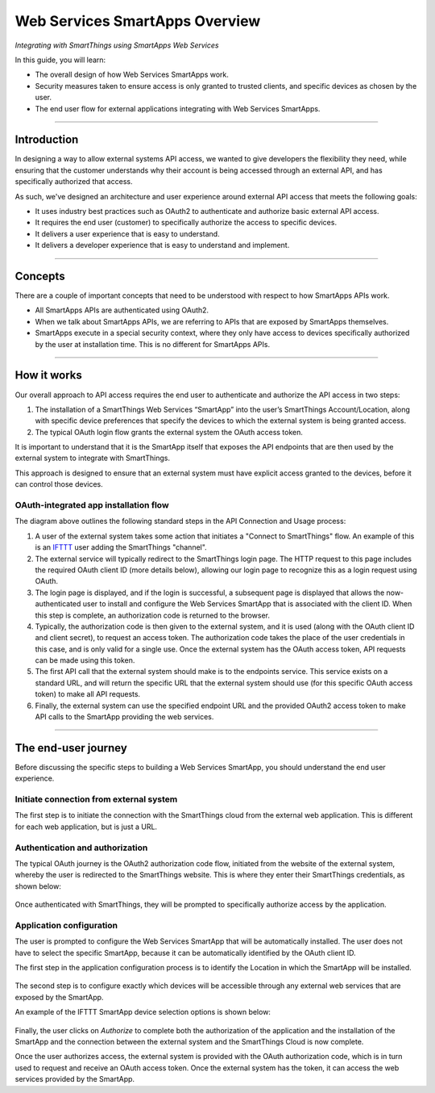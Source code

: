 .. _web_services_smartapps_overview:

Web Services SmartApps Overview
===============================

*Integrating with SmartThings using SmartApps Web Services*

In this guide, you will learn:

- The overall design of how Web Services SmartApps work.
- Security measures taken to ensure access is only granted to trusted clients, and specific devices as chosen by the user.
- The end user flow for external applications integrating with Web Services SmartApps.

----

Introduction
------------

In designing a way to allow external systems API access, we wanted to give developers the flexibility they need, while ensuring that the customer understands why their account is being accessed through an external API, and has specifically authorized that access.

As such, we've designed an architecture and user experience around external API access that meets the following goals:

-  It uses industry best practices such as OAuth2 to authenticate and authorize basic external API access.
-  It requires the end­ user (customer) to specifically authorize the access to specific devices.
-  It delivers a user experience that is easy to understand.
-  It delivers a developer experience that is easy to understand and implement.

----

Concepts
--------

There are a couple of important concepts that need to be understood with respect to how SmartApps APIs work.

- All SmartApps APIs are authenticated using OAuth2.
- When we talk about SmartApps APIs, we are referring to APIs that are exposed by SmartApps themselves.
- SmartApps execute in a special security context, where they only have access to devices specifically authorized by the user at installation time. This is no different for SmartApps APIs.

----

How it works
------------

Our overall approach to API access requires the end­ user to authenticate and authorize the API access in two steps:

#. The installation of a SmartThings Web Services “SmartApp” into the user’s SmartThings Account/Location, along with specific device preferences that specify the devices to which the external system is being granted access.

#. The typical OAuth login flow grants the external system the OAuth access token.

It is important to understand that it is the SmartApp itself that exposes the API endpoints that are then used by the external system to integrate with SmartThings.

This approach is designed to ensure that an external system must have explicit access granted to the devices, before it can control those devices.

OAuth-integrated app installation flow
^^^^^^^^^^^^^^^^^^^^^^^^^^^^^^^^^^^^^^

|Alt OAuth-Integrated App
Installation|

The diagram above outlines the following standard steps in
the API Connection and Usage process:

#. A user of the external system takes some action that initiates a "Connect to SmartThings" flow. An example of this is an `IFTTT <http://www.ifttt.com>`__ user adding the SmartThings "channel".

#. The external service will typically redirect to the SmartThings login page. The HTTP request to this page includes the required OAuth client ID (more details below), allowing our login page to recognize this as a login request using OAuth.

#. The login page is displayed, and if the login is successful, a subsequent page is displayed that allows the now-authenticated user to install and configure the Web Services SmartApp that is associated with the client ID. When this step is complete, an authorization code is returned to the browser.

#. Typically, the authorization code is then given to the external system, and it is used (along with the OAuth client ID and client secret), to request an access token. The authorization code takes the place of the user credentials in this case, and is only valid for a single use. Once the external system has the OAuth access token, API requests can be made using this token.

#. The first API call that the external system should make is to the endpoints service. This service exists on a standard URL, and will return the specific URL that the external system should use (for this specific OAuth access token) to make all API requests.

#. Finally, the external system can use the specified endpoint URL and the provided OAuth2 access token to make API calls to the SmartApp providing the web services.

----

The end-user journey
--------------------

Before discussing the specific steps to building a Web Services SmartApp, you should understand the end user experience.

Initiate connection from external system
^^^^^^^^^^^^^^^^^^^^^^^^^^^^^^^^^^^^^^^^

The first step is to initiate the connection with the SmartThings cloud from the external web application.
This is different for each web application, but is just a URL.

Authentication and authorization
^^^^^^^^^^^^^^^^^^^^^^^^^^^^^^^^

The typical OAuth journey is the OAuth2 authorization code flow, initiated from the website of the external system, whereby the user is redirected to the SmartThings website.
This is where they enter their SmartThings credentials, as shown below:

.. figure:: ../img/smartapps/web-services/oauth-login.png

Once authenticated with SmartThings, they will be prompted to specifically authorize access by the application.

Application configuration
^^^^^^^^^^^^^^^^^^^^^^^^^

The user is prompted to configure the Web Services SmartApp that will be automatically installed.
The user does not have to select the specific SmartApp, because it can be automatically identified by the OAuth client ID.

The first step in the application configuration process is to identify the Location in which the SmartApp will be installed.

.. figure:: ../img/smartapps/web-services/location.png

The second step is to configure exactly which devices will be accessible
through any external web services that are exposed by the SmartApp.

An example of the IFTTT SmartApp device selection options is shown
below:

.. figure:: ../img/smartapps/web-services/preferences.png

Finally, the user clicks on *Authorize* to complete both the authorization of the application and the installation of the SmartApp and the connection between the external system and the SmartThings Cloud is now complete.

Once the user authorizes access, the external system is provided with the OAuth authorization code, which is in turn used to request and receive an OAuth access token.
Once the external system has the token, it can access the web services provided by the SmartApp.

.. |Alt OAuth-Integrated App Installation| image:: ../img/smartapps/web-services/method-2.png
